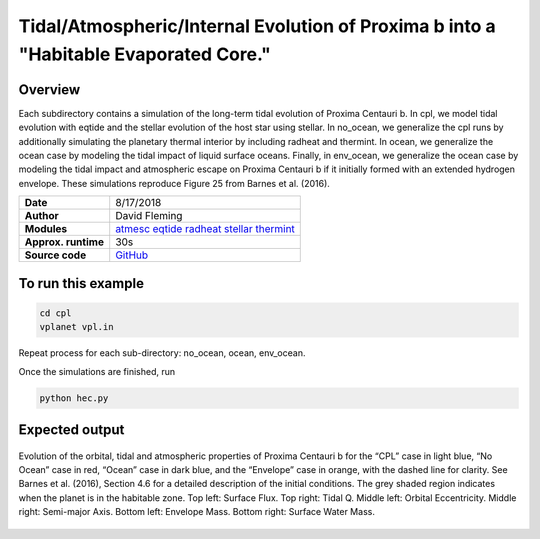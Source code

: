 Tidal/Atmospheric/Internal Evolution of Proxima b into a "Habitable Evaporated Core."
=====================================================================================

Overview
--------

Each subdirectory contains a simulation of the long-term tidal evolution of Proxima Centauri b.
In cpl, we model tidal evolution with eqtide and the stellar evolution of the host star using stellar.
In no_ocean, we generalize the cpl runs by additionally simulating the planetary thermal interior by including radheat
and thermint.  In ocean, we generalize the ocean case by modeling the tidal impact of liquid surface oceans.
Finally, in env_ocean, we generalize the ocean case by modeling the tidal impact and atmospheric escape on
Proxima Centauri b if it initially formed with an extended hydrogen envelope. These simulations
reproduce Figure 25 from Barnes et al. (2016).


===================   ============
**Date**              8/17/2018
**Author**            David Fleming
**Modules**           `atmesc <../src/atmesc.html>`_
                      `eqtide <../src/eqtide.html>`_
                      `radheat <../src/radheat.html>`_
                      `stellar <../src/stellar.html>`_
                      `thermint <../src/thermint.html>`_
**Approx. runtime**   30s
**Source code**       `GitHub <https://github.com/VirtualPlanetaryLaboratory/vplanet-private/tree/master/examples/tidal_ocean>`_
===================   ============

To run this example
-------------------

.. code-block:: bash

    cd cpl
    vplanet vpl.in

Repeat process for each sub-directory: no_ocean, ocean, env_ocean.

Once the simulations are finished, run

.. code-block:: bash

    python hec.py


Expected output
---------------

.. figure:: ProximaHEC.png
   :width: 600px
   :align: center

   Evolution of the orbital, tidal and atmospheric properties of Proxima Centauri b for the “CPL” case in light blue, “No Ocean” case in
   red, “Ocean” case in dark blue, and the “Envelope” case in orange, with the dashed line for clarity. See Barnes et al. (2016), Section 4.6
   for a detailed description of the initial conditions. The grey shaded region indicates when the planet is in the habitable zone.
   Top left: Surface Flux. Top right: Tidal Q. Middle left: Orbital Eccentricity. Middle right: Semi-major Axis.
   Bottom left: Envelope Mass. Bottom right: Surface Water Mass.
